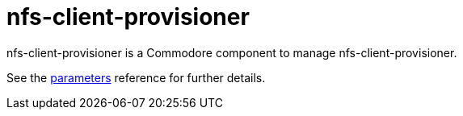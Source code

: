 = nfs-client-provisioner

nfs-client-provisioner is a Commodore component to manage nfs-client-provisioner.

See the xref:references/parameters.adoc[parameters] reference for further details.
